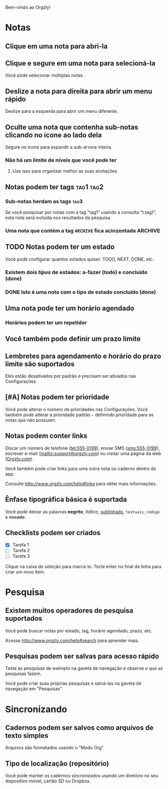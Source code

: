 Bem-vindo ao Orgzly!

* Notas
** Clique em uma nota para abri-la
** Clique e segure em uma nota para selecioná-la

Você pode selecionar múltiplas notas.

** Deslize a nota para direita para abrir um menu rápido

Deslize para a esquerda para abrir um menu diferente.

** Oculte uma nota que contenha sub-notas clicando no ícone ao lado dela

Segure no ícone para expandir a sub-árvore inteira.

*** Não há um limite de níveis que você pode ter
**** Use isso para organizar melhor as suas anotações

** Notas podem ter tags :tag1:tag2:
*** Sub-notas herdam as tags :tag3:

Se você pesquisar por notas com a tag "tag1" usando a consulta "t.tag1", esta nota será incluída nos resultados da pesquisa.

*** Uma nota que contém a tag =ARCHIVE= fica acinzentada :ARCHIVE:

** TODO Notas podem ter um estado

Você pode configurar quantos estados quiser: TODO, NEXT, DONE, etc.

*** Existem dois /tipos/ de estados: a-fazer (todo) e concluído (done)

*** DONE Isto é uma nota com o tipo de estado concluído (done)
CLOSED: [2018-01-24 Wed 17:00]

** Uma nota pode ter um horário agendado
SCHEDULED: <2015-02-20 Fri 15:15>

*** Horários podem ter um repetidor
SCHEDULED: <2015-02-16 Mon .+2d>

** Você também pode definir um prazo limite
DEADLINE: <2015-02-20 Fri>

** Lembretes para agendamento e horário do prazo limite são suportados

Eles estão desativados por padrão e precisam ser ativados nas Configurações.

** [#A] Notas podem ter prioridade

Você pode alterar o número de prioridades nas Configurações. Você também pode alterar a prioridade padrão - definindo prioridade para as notas que não possuem.

** Notas podem conter links

Discar um número de telefone (tel:555-0199), enviar SMS (sms:555-0199), escrever e-mail (mailto:support@orgzly.com) ou visitar uma página da web ([[http://www.orgzly.com][Orgzly.com]]).

Você também pode criar links para uma outra nota ou caderno dentro do app.

Consulte http://www.orgzly.com/help#links para obter mais informações.

** Ênfase tipográfica básica é suportada

Você pode deixar as palavras *negrito*, /itálico/, _sublinhado_, =textuais=, ~código~ e +riscado+.

** Checklists podem ser criados

- [X] Tarefa 1
- [ ] Tarefa 2
- [ ] Tarefa 3

Clique na caixa de seleção para marcá-lo. Tecle enter no final da linha para criar um novo item.

* Pesquisa
** Existem muitos operadores de pesquisa suportados

Você pode buscar notas por estado, tag, horário agendado, prazo, etc.

Acesse http://www.orgzly.com/help#search para aprender mais.

** Pesquisas podem ser salvas para acesso rápido

Teste as pesquisas de exemplo na gaveta de navegação e observe o que as pesquisas fazem.

Você pode criar suas próprias pesquisas e salvá-las na gaveta de navegação em "Pesquisas".

* Sincronizando

** Cadernos podem ser salvos como arquivos de texto simples

Arquivos são formatados usando o "Modo Org".

** Tipo de localização (repositório)

Você pode manter os cadernos sincronizados usando um diretório no seu dispositivo móvel, cartão SD ou Dropbox.
